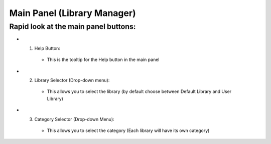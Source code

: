Main Panel (Library Manager)
============================

Rapid look at the main panel buttons:
-------------------------------------

.. image:: _static/_images/main_panel/main_panel_legend.png
    :width: 800
    :alt: Main Panel



.. enumerate:

* 1. Help Button:

   - This is the tooltip for the Help button in the main panel

* 2. Library Selector (Drop-down menu):

   - This allows you to select the library (by default choose between Default Library and User Library)

* 3. Category Selector (Drop-down Menu):

   - This allows you to select the category (Each library will have its own category)
